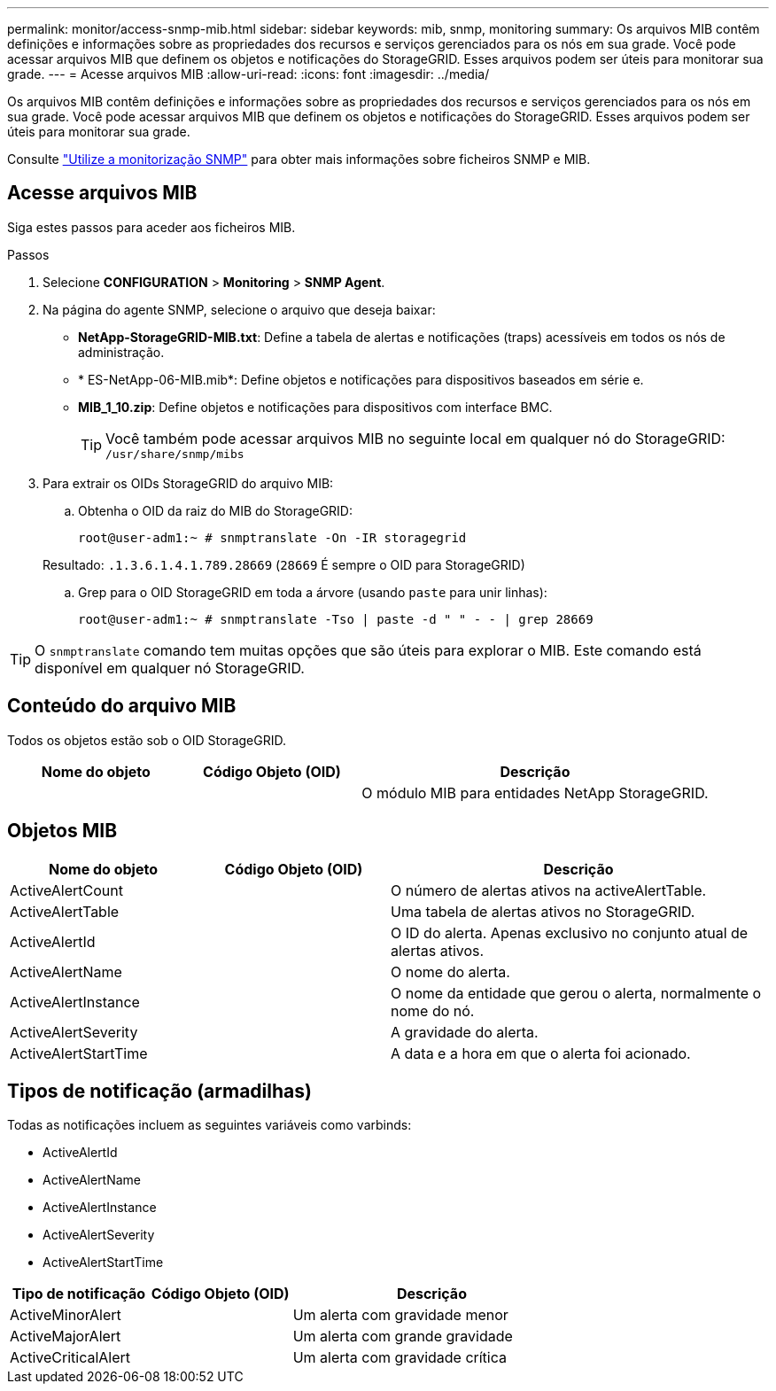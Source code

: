 ---
permalink: monitor/access-snmp-mib.html 
sidebar: sidebar 
keywords: mib, snmp, monitoring 
summary: Os arquivos MIB contêm definições e informações sobre as propriedades dos recursos e serviços gerenciados para os nós em sua grade. Você pode acessar arquivos MIB que definem os objetos e notificações do StorageGRID. Esses arquivos podem ser úteis para monitorar sua grade. 
---
= Acesse arquivos MIB
:allow-uri-read: 
:icons: font
:imagesdir: ../media/


[role="lead"]
Os arquivos MIB contêm definições e informações sobre as propriedades dos recursos e serviços gerenciados para os nós em sua grade. Você pode acessar arquivos MIB que definem os objetos e notificações do StorageGRID. Esses arquivos podem ser úteis para monitorar sua grade.

Consulte link:using-snmp-monitoring.html["Utilize a monitorização SNMP"] para obter mais informações sobre ficheiros SNMP e MIB.



== Acesse arquivos MIB

Siga estes passos para aceder aos ficheiros MIB.

.Passos
. Selecione *CONFIGURATION* > *Monitoring* > *SNMP Agent*.
. Na página do agente SNMP, selecione o arquivo que deseja baixar:
+
** *NetApp-StorageGRID-MIB.txt*: Define a tabela de alertas e notificações (traps) acessíveis em todos os nós de administração.
** * ES-NetApp-06-MIB.mib*: Define objetos e notificações para dispositivos baseados em série e.
** *MIB_1_10.zip*: Define objetos e notificações para dispositivos com interface BMC.
+
[]
====

TIP: Você também pode acessar arquivos MIB no seguinte local em qualquer nó do StorageGRID: `/usr/share/snmp/mibs`

====


. Para extrair os OIDs StorageGRID do arquivo MIB:
+
.. Obtenha o OID da raiz do MIB do StorageGRID:
+
`root@user-adm1:~ # snmptranslate -On -IR storagegrid`

+
Resultado: `.1.3.6.1.4.1.789.28669` (`28669` É sempre o OID para StorageGRID)

.. Grep para o OID StorageGRID em toda a árvore (usando `paste` para unir linhas):
+
`root@user-adm1:~ # snmptranslate -Tso | paste -d " " - - | grep 28669`






TIP: O `snmptranslate` comando tem muitas opções que são úteis para explorar o MIB. Este comando está disponível em qualquer nó StorageGRID.



== Conteúdo do arquivo MIB

Todos os objetos estão sob o OID StorageGRID.

[cols="1a,1a,2a"]
|===
| Nome do objeto | Código Objeto (OID) | Descrição 


| .iso.org.dod.internet. empresas privadas. NetApp.StorageGRID | .1.3.6.1.4.1.789.28669  a| 
O módulo MIB para entidades NetApp StorageGRID.

|===


== Objetos MIB

[cols="1a,1a,2a"]
|===
| Nome do objeto | Código Objeto (OID) | Descrição 


| ActiveAlertCount | .1,3.6,1.4,1. 789.28669.1.3  a| 
O número de alertas ativos na activeAlertTable.



| ActiveAlertTable | .1,3.6,1.4,1. 789.28669.1.4  a| 
Uma tabela de alertas ativos no StorageGRID.



| ActiveAlertId | .1,3.6,1.4,1. 789.28669.1.4.1.1  a| 
O ID do alerta. Apenas exclusivo no conjunto atual de alertas ativos.



| ActiveAlertName | .1,3.6,1.4,1. 789.28669.1.4.1.2  a| 
O nome do alerta.



| ActiveAlertInstance | .1,3.6,1.4,1. 789.28669.1.4.1.3  a| 
O nome da entidade que gerou o alerta, normalmente o nome do nó.



| ActiveAlertSeverity | .1,3.6,1.4,1. 789.28669.1.4.1.4  a| 
A gravidade do alerta.



| ActiveAlertStartTime | .1,3.6,1.4,1. 789.28669.1.4.1.5  a| 
A data e a hora em que o alerta foi acionado.

|===


== Tipos de notificação (armadilhas)

Todas as notificações incluem as seguintes variáveis como varbinds:

* ActiveAlertId
* ActiveAlertName
* ActiveAlertInstance
* ActiveAlertSeverity
* ActiveAlertStartTime


[cols="1a,1a,2a"]
|===
| Tipo de notificação | Código Objeto (OID) | Descrição 


| ActiveMinorAlert | .1,3.6,1.4,1. 789.28669.0.6  a| 
Um alerta com gravidade menor



| ActiveMajorAlert | .1,3.6,1.4,1. 789.28669.0.7  a| 
Um alerta com grande gravidade



| ActiveCriticalAlert | .1,3.6,1.4,1. 789.28669.0.8  a| 
Um alerta com gravidade crítica

|===